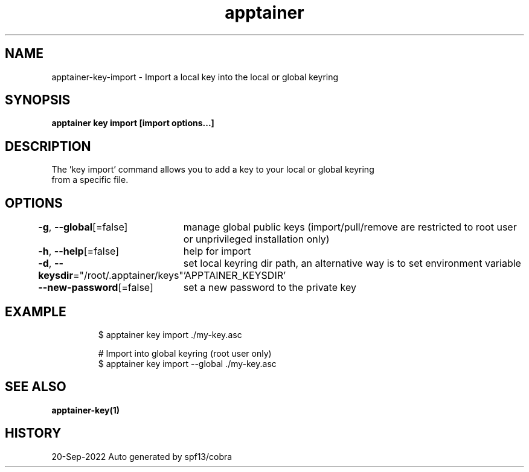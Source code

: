 .nh
.TH "apptainer" "1" "Sep 2022" "Auto generated by spf13/cobra" ""

.SH NAME
.PP
apptainer-key-import - Import a local key into the local or global keyring


.SH SYNOPSIS
.PP
\fBapptainer key import [import options...] \fP


.SH DESCRIPTION
.PP
The 'key import' command allows you to add a key to your local or global keyring
  from a specific file.


.SH OPTIONS
.PP
\fB-g\fP, \fB--global\fP[=false]
	manage global public keys (import/pull/remove are restricted to root user or unprivileged installation only)

.PP
\fB-h\fP, \fB--help\fP[=false]
	help for import

.PP
\fB-d\fP, \fB--keysdir\fP="/root/.apptainer/keys"
	set local keyring dir path, an alternative way is to set environment variable 'APPTAINER_KEYSDIR'

.PP
\fB--new-password\fP[=false]
	set a new password to the private key


.SH EXAMPLE
.PP
.RS

.nf

  $ apptainer key import ./my-key.asc

  # Import into global keyring (root user only)
  $ apptainer key import --global ./my-key.asc

.fi
.RE


.SH SEE ALSO
.PP
\fBapptainer-key(1)\fP


.SH HISTORY
.PP
20-Sep-2022 Auto generated by spf13/cobra
